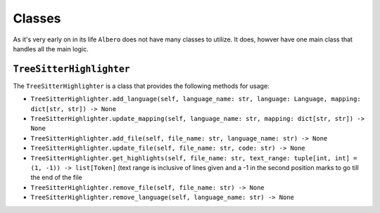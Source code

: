=======
Classes
=======

As it's very early on in its life ``Albero`` does not have many classes to utilize. It does, howver have one main class that handles all the main logic.

.. _TreeSitterHighlighter Overview:

``TreeSitterHighlighter``
*************************

The ``TreeSitterHighlighter`` is a class that provides the following methods for usage:

- ``TreeSitterHighlighter.add_language(self, language_name: str, language: Language, mapping: dict[str, str]) -> None``
- ``TreeSitterHighlighter.update_mapping(self, language_name: str, mapping: dict[str, str]) -> None``
- ``TreeSitterHighlighter.add_file(self, file_name: str, language_name: str) -> None``
- ``TreeSitterHighlighter.update_file(self, file_name: str, code: str) -> None``
- ``TreeSitterHighlighter.get_highlights(self, file_name: str, text_range: tuple[int, int] = (1, -1)) -> list[Token]`` (text range is inclusive of lines given and a -1 in the second position marks to go till the end of the file
- ``TreeSitterHighlighter.remove_file(self, file_name: str) -> None``
- ``TreeSitterHighlighter.remove_language(self, language_name: str) -> None``
